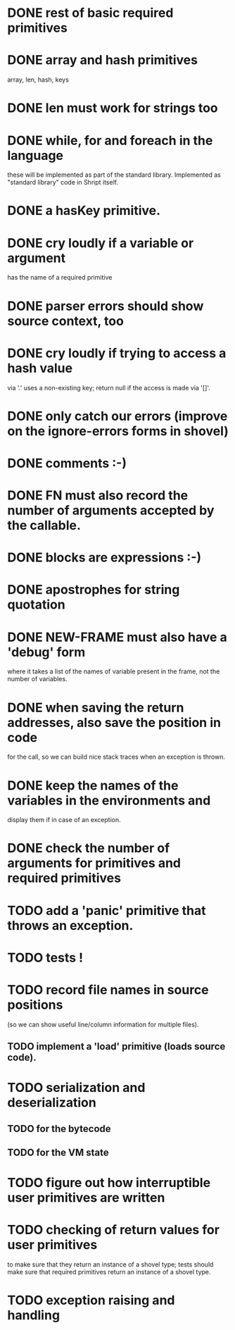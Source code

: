 
* DONE rest of basic required primitives
* DONE array and hash primitives
  array, len, hash, keys
* DONE len must work for strings too
* DONE while, for and foreach in the language
  these will be implemented as part of the standard library.
  Implemented as "standard library" code in Shript itself.
* DONE a hasKey primitive.
* DONE cry loudly if a variable or argument
  has the name of a required primitive
* DONE parser errors should show source context, too
* DONE cry loudly if trying to access a hash value
  via '.' uses a non-existing key; return null if the access is made
  via '[]'.
* DONE only catch our errors (improve on the ignore-errors forms in shovel)
* DONE comments :-)
* DONE FN must also record the number of arguments accepted by the callable.
* DONE blocks are expressions :-)
* DONE apostrophes for string quotation
* DONE NEW-FRAME must also have a 'debug' form
  where it takes a list of the names of variable present in the frame,
  not the number of variables.
* DONE when saving the return addresses, also save the position in code
  for the call, so we can build nice stack traces when an exception is
  thrown.
* DONE keep the names of the variables in the environments and 
  display them if in case of an exception.
* DONE check the number of arguments for primitives and required primitives
* TODO add a 'panic' primitive that throws an exception.
* TODO tests !
* TODO record file names in source positions
  (so we can show useful line/column information for multiple files).
** TODO implement a 'load' primitive (loads source code).
* TODO serialization and deserialization
** TODO for the bytecode
** TODO for the VM state
* TODO figure out how interruptible user primitives are written
* TODO checking of return values for user primitives
  to make sure that they return an instance of a shovel type; tests
  should make sure that required primitives return an instance of a
  shovel type.
* TODO exception raising and handling
